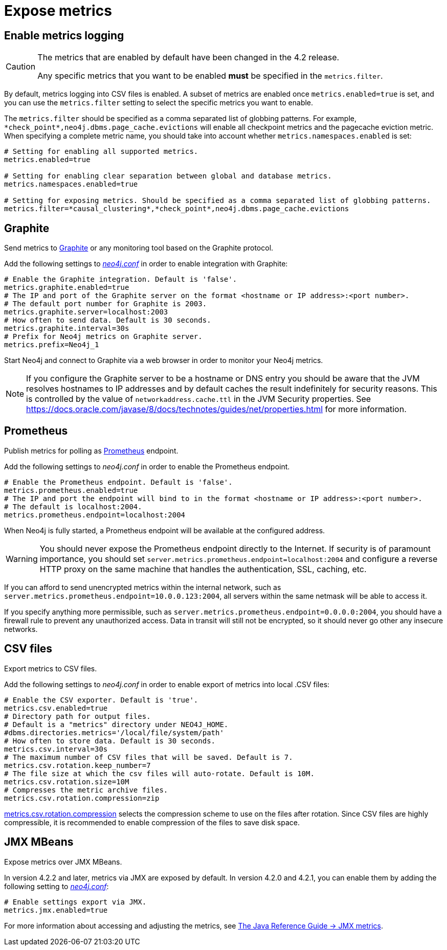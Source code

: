 [role=enterprise-edition]
[[metrics-expose]]
= Expose metrics
:description: This section describes how to log and display various metrics by using the Neo4j metrics output facilities. 


[[metrics-enable]]
== Enable metrics logging

[CAUTION]
====
The metrics that are enabled by default have been changed in the 4.2 release.

Any specific metrics that you want to be enabled *must* be specified in the `metrics.filter`.
====

By default, metrics logging into CSV files is enabled.
A subset of metrics are enabled once `metrics.enabled=true` is set, and you can use the `metrics.filter` setting to select the specific metrics you want to enable.

The `metrics.filter` should be specified as a comma separated list of globbing patterns.
For example, `\*check_point*,neo4j.dbms.page_cache.evictions` will enable all checkpoint metrics and the pagecache eviction metric.
When specifying a complete metric name, you should take into account whether `metrics.namespaces.enabled` is set:

[source, properties]
----
# Setting for enabling all supported metrics.
metrics.enabled=true

# Setting for enabling clear separation between global and database metrics.
metrics.namespaces.enabled=true

# Setting for exposing metrics. Should be specified as a comma separated list of globbing patterns.
metrics.filter=*causal_clustering*,*check_point*,neo4j.dbms.page_cache.evictions
----


[[metrics-graphite]]
== Graphite

Send metrics to https://graphiteapp.org/[Graphite] or any monitoring tool based on the Graphite protocol.

Add the following settings to xref:configuration/neo4j-conf.adoc[_neo4j.conf_] in order to enable integration with Graphite:

[source, properties]
----
# Enable the Graphite integration. Default is 'false'.
metrics.graphite.enabled=true
# The IP and port of the Graphite server on the format <hostname or IP address>:<port number>.
# The default port number for Graphite is 2003.
metrics.graphite.server=localhost:2003
# How often to send data. Default is 30 seconds.
metrics.graphite.interval=30s
# Prefix for Neo4j metrics on Graphite server.
metrics.prefix=Neo4j_1
----

Start Neo4j and connect to Graphite via a web browser in order to monitor your Neo4j metrics.

[NOTE]
--
If you configure the Graphite server to be a hostname or DNS entry you should be aware that the JVM resolves hostnames to IP addresses and by default caches the result indefinitely for security reasons.
This is controlled by the value of `networkaddress.cache.ttl` in the JVM Security properties.
See https://docs.oracle.com/javase/8/docs/technotes/guides/net/properties.html for more information.
--


[[metrics-prometheus]]
== Prometheus

Publish metrics for polling as https://prometheus.io/[Prometheus] endpoint.

Add the following settings to _neo4j.conf_ in order to enable the Prometheus endpoint.

[source, properties]
----
# Enable the Prometheus endpoint. Default is 'false'.
metrics.prometheus.enabled=true
# The IP and port the endpoint will bind to in the format <hostname or IP address>:<port number>.
# The default is localhost:2004.
metrics.prometheus.endpoint=localhost:2004
----

When Neo4j is fully started, a Prometheus endpoint will be available at the configured address.

[WARNING]
====
You should never expose the Prometheus endpoint directly to the Internet. 
If security is of paramount importance, you should set `server.metrics.prometheus.endpoint=localhost:2004` and configure a reverse HTTP proxy on the same machine that handles the authentication, SSL, caching, etc. 
====
If you can afford to send unencrypted metrics within the internal network, such as `server.metrics.prometheus.endpoint=10.0.0.123:2004`, all servers within the same netmask will be able to access it.

If you specify anything more permissible, such as `server.metrics.prometheus.endpoint=0.0.0.0:2004`, you should have a firewall rule to prevent any unauthorized access. 
Data in transit will still not be encrypted, so it should never go other any insecure networks.

[[metrics-csv]]
== CSV files

Export metrics to CSV files.

Add the following settings to _neo4j.conf_ in order to enable export of metrics into local .CSV files:

[source, properties]
----
# Enable the CSV exporter. Default is 'true'.
metrics.csv.enabled=true
# Directory path for output files.
# Default is a "metrics" directory under NEO4J_HOME.
#dbms.directories.metrics='/local/file/system/path'
# How often to store data. Default is 30 seconds.
metrics.csv.interval=30s
# The maximum number of CSV files that will be saved. Default is 7.
metrics.csv.rotation.keep_number=7
# The file size at which the csv files will auto-rotate. Default is 10M.
metrics.csv.rotation.size=10M
# Compresses the metric archive files.
metrics.csv.rotation.compression=zip
----

xref:reference/configuration-settings.adoc#config_metrics.csv.rotation.compression[metrics.csv.rotation.compression] selects the compression scheme to use on the files after rotation.
Since CSV files are highly compressible, it is recommended to enable compression of the files to save disk space.

[[metrics-jmx]]
== JMX MBeans

Expose metrics over JMX MBeans.

In version 4.2.2 and later, metrics via JMX are exposed by default.
In version 4.2.0 and 4.2.1, you can enable them by adding the following setting to xref:configuration/neo4j-conf.adoc[_neo4j.conf_]:

[source, properties]
----
# Enable settings export via JMX.
metrics.jmx.enabled=true
----

For more information about accessing and adjusting the metrics, see link:{neo4j-docs-base-uri}/java-reference/{page-version}/jmx-metrics/[The Java Reference Guide -> JMX metrics].
